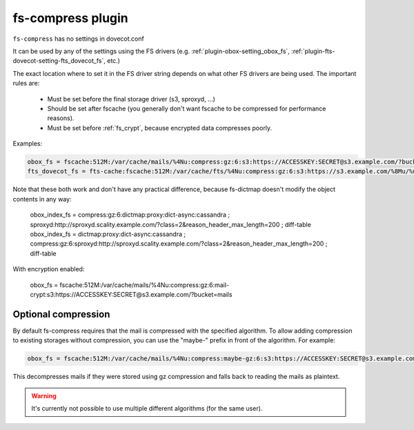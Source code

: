 .. _plugin-fs-compress:

========================
fs-compress plugin
========================

``fs-compress`` has no settings in dovecot.conf

It can be used by any of the settings using the FS drivers (e.g. :ref:`plugin-obox-setting_obox_fs`, :ref:`plugin-fts-dovecot-setting-fts_dovecot_fs`, etc.)

The exact location where to set it in the FS driver string depends on what other FS drivers are being used.
The important rules are:

 * Must be set before the final storage driver (s3, sproxyd, ...)
 * Should be set after fscache (you generally don't want fscache to be compressed for performance reasons).
 * Must be set before :ref:`fs_crypt`, because encrypted data compresses poorly.

Examples:

.. code-block:: none

  obox_fs = fscache:512M:/var/cache/mails/%4Nu:compress:gz:6:s3:https://ACCESSKEY:SECRET@s3.example.com/?bucket=mails
  fts_dovecot_fs = fts-cache:fscache:512M:/var/cache/fts/%4Nu:compress:gz:6:s3:https://s3.example.com/%8Mu/%u/fts/?bucket=mails

Note that these both work and don't have any practical difference, because fs-dictmap doesn't modify the object contents in any way:

  obox_index_fs = compress:gz:6:dictmap:proxy:dict-async:cassandra ; sproxyd:http://sproxyd.scality.example.com/?class=2&reason_header_max_length=200 ; diff-table
  obox_index_fs = dictmap:proxy:dict-async:cassandra ; compress:gz:6:sproxyd:http://sproxyd.scality.example.com/?class=2&reason_header_max_length=200 ; diff-table

With encryption enabled:

  obox_fs = fscache:512M:/var/cache/mails/%4Nu:compress:gz:6:mail-crypt:s3:https://ACCESSKEY:SECRET@s3.example.com/?bucket=mails

Optional compression
--------------------

.. versionadded:: v2.2.34

By default fs-compress requires that the mail is compressed with the specified algorithm.
To allow adding compression to existing storages without compression, you can use the "maybe-" prefix in front of the algorithm.
For example:

.. code-block:: none

   obox_fs = fscache:512M:/var/cache/mails/%4Nu:compress:maybe-gz:6:s3:https://ACCESSKEY:SECRET@s3.example.com/?bucket=mails

This decompresses mails if they were stored using gz compression and falls back to reading the mails as plaintext.

.. Warning:: It's currently not possible to use multiple different algorithms (for the same user).
